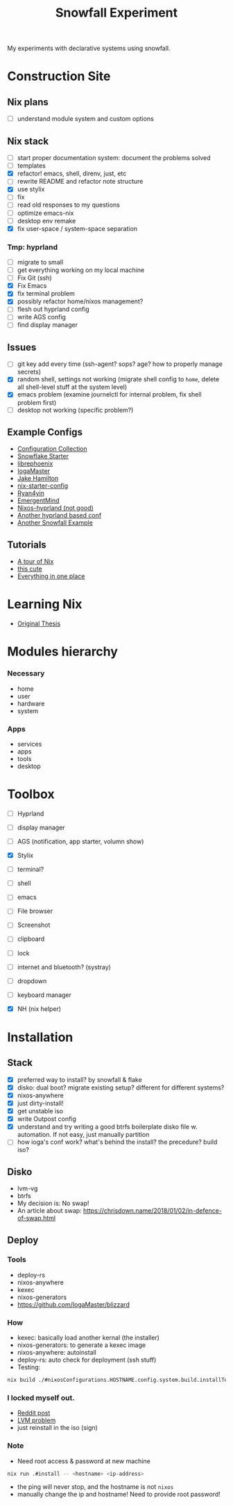 #+title: Snowfall Experiment

My experiments with declarative systems using snowfall.

* Construction Site
** Nix plans
- [ ] understand module system and custom options

** Nix stack
- [ ] start proper documentation system: document the problems solved
- [ ] templates
- [X] refactor! emacs, shell, direnv, just, etc
- [ ] rewrite README and refactor note structure
- [X] use stylix
- [ ] fix
- [ ] read old responses to my questions
- [ ] optimize emacs-nix
- [ ] desktop env remake
- [X] fix user-space / system-space separation

*** Tmp: hyprland
- [ ] migrate to small
- [ ] get everything working on my local machine
- [ ] Fix Git (ssh)
- [X] Fix Emacs
- [X] fix terminal problem
- [X] possibly refactor home/nixos management?
- [ ] flesh out hyprland config
- [ ] write AGS config
- [ ] find display manager

** Issues
- [ ] git key add every time (ssh-agent? sops? age? how to properly manage secrets)
- [X] random shell, settings not working (migrate shell config to =home=, delete all shell-level stuff at the system level)
- [X] emacs problem (examine journelctl for internal problem, fix shell problem first)
- [ ] desktop not working (specific problem?)

** Example Configs
- [[https://nixos.wiki/wiki/Configuration_Collection][Configuration Collection]]
- [[https://github.com/IogaMaster/snowfall-starter][Snowflake Starter]]
- [[https://github.com/librephoenix/nixos-config][librephoenix]]
- [[https://github.com/IogaMaster/dotfiles][IogaMaster]]
- [[https://github.com/jakehamilton/config/tree/main][Jake Hamilton]]
- [[https://github.com/Misterio77/nix-starter-configs][nix-starter-config]]
- [[https://github.com/ryan4yin/nix-config][Ryan4yin]]
- [[https://github.com/EmergentMind/nix-config][EmergentMind]]
- [[https://github.com/XNM1/linux-nixos-hyprland-config-dotfiles][Nixos-hyprland (not good)]]
- [[https://github.com/AlexNabokikh/nix-config][Another hyprland based conf]]
- [[https://github.com/rbangert/flakes][Another Snowfall Example]]

** Tutorials
- [[https://nixcloud.io/tour/?id=introduction/nix][A tour of Nix]]
- [[https://nixos-and-flakes.thiscute.world/zh/preface][this cute]]
- [[https://www.youtube.com/watch?v=nLwbNhSxLd4][Everything in one place]]

* Learning Nix
- [[https://edolstra.github.io/pubs/phd-thesis.pdf][Original Thesis]]

* Modules hierarchy
*** Necessary
- home
- user
- hardware
- system

*** Apps
- services
- apps
- tools
- desktop
* Toolbox
- [ ] Hyprland
- [ ] display manager
- [ ] AGS (notification, app starter, volumn show)
- [X] Stylix

- [ ] terminal?
- [ ] shell
- [ ] emacs
- [ ] File browser
- [ ] Screenshot
- [ ] clipboard
- [ ] lock
- [ ] internet and bluetooth? (systray)
- [ ] dropdown
- [ ] keyboard manager
- [X] NH (nix helper)

* Installation
:PROPERTIES:
:VISIBILITY: folded
:END:
** Stack
- [X] preferred way to install? by snowfall & flake
- [X] disko: dual boot? migrate existing setup? different for different systems?
- [X] nixos-anywhere
- [X] just dirty-install!
- [X] get unstable iso
- [X] write Outpost config
- [X] understand and try writing a good btrfs boilerplate disko file w. automation. If not easy, just manually partition
- [ ] how ioga's conf work? what's behind the install? the precedure? build iso?
** Disko
- lvm-vg
- btrfs
- My decision is: No swap!
- An article about swap: https://chrisdown.name/2018/01/02/in-defence-of-swap.html
** Deploy
*** Tools
- deploy-rs
- nixos-anywhere
- kexec
- nixos-generators
- https://github.com/IogaMaster/blizzard

*** How
- kexec: basically load another kernal (the installer)
- nixos-generators: to generate a kexec image
- nixos-anywhere: autoinstall
- deploy-rs: auto check for deployment (ssh stuff)
- Testing:
#+begin_src bash
nix build ./#nixosConfigurations.HOSTNAME.config.system.build.installTest -L
#+end_src
*** I locked myself out.
- [[https://www.reddit.com/r/NixOS/comments/126wz0j/locked_myself_out_passwords_dont_work_anymore/][Reddit post]]
- [[https://askubuntu.com/questions/766048/mount-unknown-filesystem-type-lvm2-member][LVM problem]]
- just reinstall in the iso (sign)

*** Note
- Need root access & password at new machine
#+begin_src bash
nix run .#install -- <hostname> <ip-address>
#+end_src
- the ping will never stop, and the hostname is not ~nixos~
- manually change the ip and hostname! Need to provide root password!
